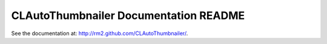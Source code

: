 .. -*- mode: rst -*-

========================================
 CLAutoThumbnailer Documentation README
========================================

See the documentation at: http://rm2.github.com/CLAutoThumbnailer/.

..
   Local Variables:
   coding: utf-8
   mode: rst
   End:
